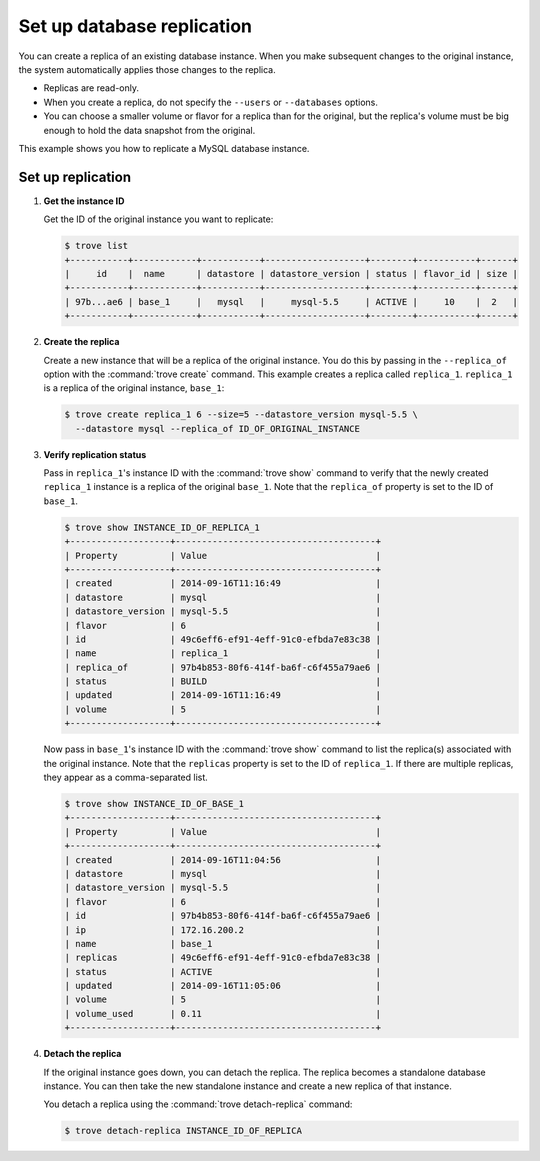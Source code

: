 ===========================
Set up database replication
===========================

You can create a replica of an existing database instance. When you make
subsequent changes to the original instance, the system automatically
applies those changes to the replica.

-  Replicas are read-only.

-  When you create a replica, do not specify the ``--users`` or
   ``--databases`` options.

-  You can choose a smaller volume or flavor for a replica than for the
   original, but the replica's volume must be big enough to hold the
   data snapshot from the original.

This example shows you how to replicate a MySQL database instance.

Set up replication
~~~~~~~~~~~~~~~~~~

#. **Get the instance ID**

   Get the ID of the original instance you want to replicate:

   .. code-block:: console

      $ trove list
      +-----------+------------+-----------+-------------------+--------+-----------+------+
      |     id    |  name      | datastore | datastore_version | status | flavor_id | size |
      +-----------+------------+-----------+-------------------+--------+-----------+------+
      | 97b...ae6 | base_1     |   mysql   |     mysql-5.5     | ACTIVE |     10    |  2   |
      +-----------+------------+-----------+-------------------+--------+-----------+------+

#. **Create the replica**

   Create a new instance that will be a replica of the original
   instance. You do this by passing in the ``--replica_of`` option with
   the :command:`trove create` command. This example creates a replica
   called ``replica_1``. ``replica_1`` is a replica of the original instance,
   ``base_1``:

   .. code-block:: console

      $ trove create replica_1 6 --size=5 --datastore_version mysql-5.5 \
        --datastore mysql --replica_of ID_OF_ORIGINAL_INSTANCE

#. **Verify replication status**

   Pass in ``replica_1``'s instance ID with the :command:`trove show` command
   to verify that the newly created ``replica_1`` instance is a replica
   of the original ``base_1``. Note that the ``replica_of`` property is
   set to the ID of ``base_1``.

   .. code-block:: console

      $ trove show INSTANCE_ID_OF_REPLICA_1
      +-------------------+--------------------------------------+
      | Property          | Value                                |
      +-------------------+--------------------------------------+
      | created           | 2014-09-16T11:16:49                  |
      | datastore         | mysql                                |
      | datastore_version | mysql-5.5                            |
      | flavor            | 6                                    |
      | id                | 49c6eff6-ef91-4eff-91c0-efbda7e83c38 |
      | name              | replica_1                            |
      | replica_of        | 97b4b853-80f6-414f-ba6f-c6f455a79ae6 |
      | status            | BUILD                                |
      | updated           | 2014-09-16T11:16:49                  |
      | volume            | 5                                    |
      +-------------------+--------------------------------------+

   Now pass in ``base_1``'s instance ID with the :command:`trove show` command
   to list the replica(s) associated with the original instance. Note
   that the ``replicas`` property is set to the ID of ``replica_1``. If
   there are multiple replicas, they appear as a comma-separated list.

   .. code-block:: console

      $ trove show INSTANCE_ID_OF_BASE_1
      +-------------------+--------------------------------------+
      | Property          | Value                                |
      +-------------------+--------------------------------------+
      | created           | 2014-09-16T11:04:56                  |
      | datastore         | mysql                                |
      | datastore_version | mysql-5.5                            |
      | flavor            | 6                                    |
      | id                | 97b4b853-80f6-414f-ba6f-c6f455a79ae6 |
      | ip                | 172.16.200.2                         |
      | name              | base_1                               |
      | replicas          | 49c6eff6-ef91-4eff-91c0-efbda7e83c38 |
      | status            | ACTIVE                               |
      | updated           | 2014-09-16T11:05:06                  |
      | volume            | 5                                    |
      | volume_used       | 0.11                                 |
      +-------------------+--------------------------------------+

#. **Detach the replica**

   If the original instance goes down, you can detach the replica. The
   replica becomes a standalone database instance. You can then take the
   new standalone instance and create a new replica of that instance.

   You detach a replica using the :command:`trove detach-replica` command:

   .. code-block:: console

      $ trove detach-replica INSTANCE_ID_OF_REPLICA
